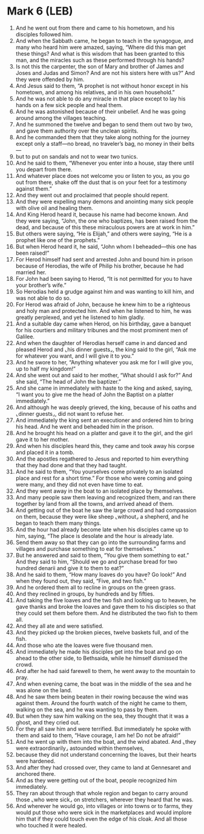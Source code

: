 * Mark 6 (LEB)
:PROPERTIES:
:ID: LEB/41-MRK06
:END:

1. And he went out from there and came to his hometown, and his disciples followed him.
2. And when the Sabbath came, he began to teach in the synagogue, and many who heard him were amazed, saying, “Where did this man get these things? And what is this wisdom that has been granted to this man, and the miracles such as these performed through his hands?
3. Is not this the carpenter, the son of Mary and brother of James and Joses and Judas and Simon? And are not his sisters here with us?” And they were offended by him.
4. And Jesus said to them, “A prophet is not without honor except in his hometown, and among his relatives, and in his own household.”
5. And he was not able to do any miracle in that place except to lay his hands on a few sick people and heal them.
6. And he was astonished because of their unbelief. And he was going around among the villages teaching.
7. And he summoned the twelve and began to send them out two by two, and gave them authority over the unclean spirits.
8. And he commanded them that they take along nothing for the journey except only a staff—no bread, no traveler’s bag, no money in their belts—
9. but to put on sandals and not to wear two tunics.
10. And he said to them, “Whenever you enter into a house, stay there until you depart from there.
11. And whatever place does not welcome you or listen to you, as you go out from there, shake off the dust that is on your feet for a testimony against them.”
12. And they went out and proclaimed that people should repent.
13. And they were expelling many demons and anointing many sick people with olive oil and healing them.
14. And King Herod heard it, because his name had become known. And they were saying, “John, the one who baptizes, has been raised from the dead, and because of this these miraculous powers are at work in him.”
15. But others were saying, “He is Elijah,” and others were saying, “He is a prophet like one of the prophets.”
16. But when Herod heard it, he said, “John whom I beheaded—this one has been raised!”
17. For Herod himself had sent and arrested John and bound him in prison because of Herodias, the wife of Philip his brother, because he had married her.
18. For John had been saying to Herod, “It is not permitted for you to have your brother’s wife.”
19. So Herodias held a grudge against him and was wanting to kill him, and was not able to do so.
20. For Herod was afraid of John, because he knew him to be a righteous and holy man and protected him. And when he listened to him, he was greatly perplexed, and yet he listened to him gladly.
21. And a suitable day came when Herod, on his birthday, gave a banquet for his courtiers and military tribunes and the most prominent men of Galilee.
22. And when the daughter of Herodias herself came in and danced and pleased Herod and ⌞his dinner guests⌟, the king said to the girl, “Ask me for whatever you want, and I will give it to you.”
23. And he swore to her, “Anything whatever you ask me for I will give you, up to half my kingdom!”
24. And she went out and said to her mother, “What should I ask for?” And she said, “The head of John the baptizer.”
25. And she came in immediately with haste to the king and asked, saying, “I want you to give me the head of John the Baptist on a platter immediately.”
26. And although he was deeply grieved, the king, because of his oaths and ⌞dinner guests⌟, did not want to refuse her.
27. And immediately the king sent an executioner and ordered him to bring his head. And he went and beheaded him in the prison.
28. And he brought his head on a platter and gave it to the girl, and the girl gave it to her mother.
29. And when his disciples heard this, they came and took away his corpse and placed it in a tomb.
30. And the apostles regathered to Jesus and reported to him everything that they had done and that they had taught.
31. And he said to them, “You yourselves come privately to an isolated place and rest for a short time.” For those who were coming and going were many, and they did not even have time to eat.
32. And they went away in the boat to an isolated place by themselves.
33. And many people saw them leaving and recognized them, and ran there together by land from all the towns, and arrived ahead of them.
34. And getting out of the boat he saw the large crowd and had compassion on them, because they were like sheep ⌞without⌟ a shepherd, and he began to teach them many things.
35. And the hour had already become late when his disciples came up to him, saying, “The place is desolate and the hour is already late.
36. Send them away so that they can go into the surrounding farms and villages and purchase something to eat for themselves.”
37. But he answered and said to them, “You give them something to eat.” And they said to him, “Should we go and purchase bread for two hundred denarii and give it to them to eat?”
38. And he said to them, “How many loaves do you have? Go look!” And when they found out, they said, “Five, and two fish.”
39. And he ordered them all to recline in groups on the green grass.
40. And they reclined in groups, by hundreds and by fifties.
41. And taking the five loaves and the two fish and looking up to heaven, he gave thanks and broke the loaves and gave them to his disciples so that they could set them before them. And he distributed the two fish to them all.
42. And they all ate and were satisfied.
43. And they picked up the broken pieces, twelve baskets full, and of the fish.
44. And those who ate the loaves were five thousand men.
45. And immediately he made his disciples get into the boat and go on ahead to the other side, to Bethsaida, while he himself dismissed the crowd.
46. And after he had said farewell to them, he went away to the mountain to pray.
47. And when evening came, the boat was in the middle of the sea and he was alone on the land.
48. And he saw them being beaten in their rowing because the wind was against them. Around the fourth watch of the night he came to them, walking on the sea, and he was wanting to pass by them.
49. But when they saw him walking on the sea, they thought that it was a ghost, and they cried out.
50. For they all saw him and were terrified. But immediately he spoke with them and said to them, “Have courage, I am he! Do not be afraid!”
51. And he went up with them into the boat, and the wind abated. And ⌞they were extraordinarily⌟ astounded within themselves,
52. because they did not understand concerning the loaves, but their hearts were hardened.
53. And after they had crossed over, they came to land at Gennesaret and anchored there.
54. And as they were getting out of the boat, people recognized him immediately.
55. They ran about through that whole region and began to carry around those ⌞who were sick⌟ on stretchers, wherever they heard that he was.
56. And wherever he would go, into villages or into towns or to farms, they would put those who were sick in the marketplaces and would implore him that if they could touch even the edge of his cloak. And all those who touched it were healed.
